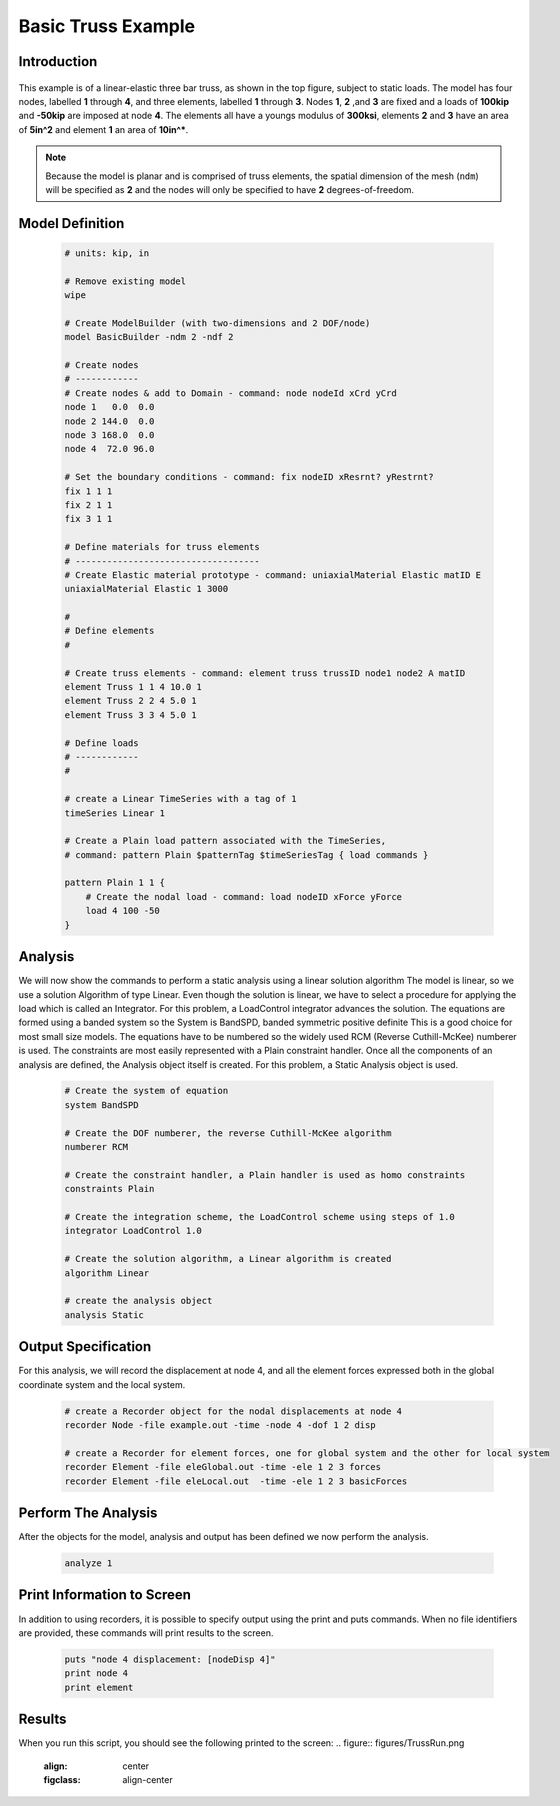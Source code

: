 Basic Truss Example
-------------------

Introduction
**********

.. figure:: figures/Truss.png
  :align: center
  :figclass: align-center

This example is of a linear-elastic three bar truss, as shown in the top figure, subject to static loads. The model has four nodes, labelled **1** through **4**, and three elements, labelled **1** through **3**. Nodes **1**, **2** ,and **3** are fixed and a loads of **100kip** and **-50kip** are imposed at node **4**. The elements all have a youngs modulus of **300ksi**, elements **2** and **3** have an area of **5in^2** and element **1** an area of **10in^***.

.. note::
    Because the model is planar and is comprised of truss elements, the spatial dimension of the mesh (``ndm``) will be specified as **2** and the nodes will only be specified to have **2** degrees-of-freedom.

Model Definition
****************

   .. code-block:: tcl

        # units: kip, in

        # Remove existing model
        wipe

        # Create ModelBuilder (with two-dimensions and 2 DOF/node)
        model BasicBuilder -ndm 2 -ndf 2

        # Create nodes
        # ------------
        # Create nodes & add to Domain - command: node nodeId xCrd yCrd
        node 1   0.0  0.0
        node 2 144.0  0.0
        node 3 168.0  0.0
        node 4  72.0 96.0
            
        # Set the boundary conditions - command: fix nodeID xResrnt? yRestrnt?
        fix 1 1 1 
        fix 2 1 1
        fix 3 1 1
            
        # Define materials for truss elements
        # -----------------------------------
        # Create Elastic material prototype - command: uniaxialMaterial Elastic matID E
        uniaxialMaterial Elastic 1 3000

        # 
        # Define elements
        #

        # Create truss elements - command: element truss trussID node1 node2 A matID
        element Truss 1 1 4 10.0 1
        element Truss 2 2 4 5.0 1
        element Truss 3 3 4 5.0 1
                
        # Define loads
        # ------------
        #

        # create a Linear TimeSeries with a tag of 1
        timeSeries Linear 1
            
        # Create a Plain load pattern associated with the TimeSeries,
        # command: pattern Plain $patternTag $timeSeriesTag { load commands }

        pattern Plain 1 1 {
            # Create the nodal load - command: load nodeID xForce yForce
            load 4 100 -50
        }

Analysis
**********

We will now show the commands to perform a static analysis using a linear solution algorithm The model is linear, so we use a solution Algorithm of type Linear. Even though the solution is linear, we have to select a procedure for applying the load which is called an Integrator. For this problem, a LoadControl integrator advances the solution. The equations are formed using a banded system so the System is BandSPD, banded symmetric positive definite This is a good choice for most small size models. The equations have to be numbered so the widely used RCM (Reverse Cuthill-McKee) numberer is used. The constraints are most easily represented with a Plain constraint handler. Once all the components of an analysis are defined, the Analysis object itself is created. For this problem, a Static Analysis object is used. 

   .. code-block:: tcl

        # Create the system of equation
        system BandSPD
            
        # Create the DOF numberer, the reverse Cuthill-McKee algorithm
        numberer RCM
            
        # Create the constraint handler, a Plain handler is used as homo constraints
        constraints Plain

        # Create the integration scheme, the LoadControl scheme using steps of 1.0
        integrator LoadControl 1.0

        # Create the solution algorithm, a Linear algorithm is created
        algorithm Linear

        # create the analysis object 
        analysis Static 


Output Specification
****************
For this analysis, we will record the displacement at node 4, and all the element forces expressed both in the global coordinate system and the local system. 

   .. code-block:: tcl

        # create a Recorder object for the nodal displacements at node 4
        recorder Node -file example.out -time -node 4 -dof 1 2 disp

        # create a Recorder for element forces, one for global system and the other for local system
        recorder Element -file eleGlobal.out -time -ele 1 2 3 forces
        recorder Element -file eleLocal.out  -time -ele 1 2 3 basicForces

Perform The Analysis
*****************
After the objects for the model, analysis and output has been defined we now perform the analysis. 

    .. code-block:: tcl

        analyze 1

Print Information to Screen
**********
In addition to using recorders, it is possible to specify output using the print and puts commands. When no file identifiers are provided, these commands will print results to the screen. 

    .. code-block:: tcl

        puts "node 4 displacement: [nodeDisp 4]"
        print node 4
        print element

Results
**********
When you run this script, you should see the following printed to the screen: 
.. figure:: figures/TrussRun.png
  :align: center
  :figclass: align-center